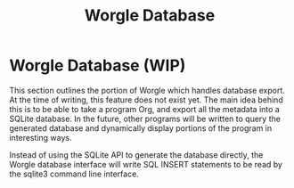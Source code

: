 #+TITLE: Worgle Database
* Worgle Database (WIP)
This section outlines the portion of Worgle which handles database
export. At the time of writing, this feature does not exist yet.
The main idea behind this is to be able to take a program Org, and
export all the metadata into a SQLite database. In the future, other
programs will be written to query the generated database and dynamically
display portions of the program in interesting ways.

Instead of using the SQLite API to generate the database directly, the Worgle
database interface will write SQL INSERT statements to be read by the sqlite3
command line interface.

